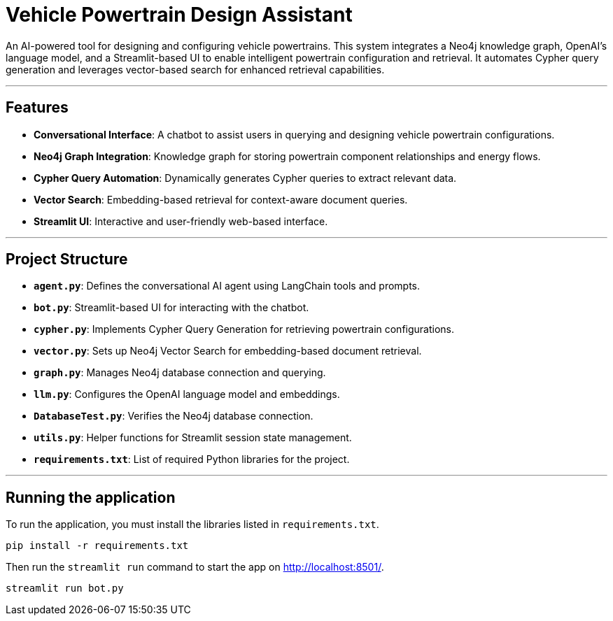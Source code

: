# Vehicle Powertrain Design Assistant

An AI-powered tool for designing and configuring vehicle powertrains. This system integrates a Neo4j knowledge graph, OpenAI's language model, and a Streamlit-based UI to enable intelligent powertrain configuration and retrieval. It automates Cypher query generation and leverages vector-based search for enhanced retrieval capabilities.

---

## Features

- **Conversational Interface**: A chatbot to assist users in querying and designing vehicle powertrain configurations.
- **Neo4j Graph Integration**: Knowledge graph for storing powertrain component relationships and energy flows.
- **Cypher Query Automation**: Dynamically generates Cypher queries to extract relevant data.
- **Vector Search**: Embedding-based retrieval for context-aware document queries.
- **Streamlit UI**: Interactive and user-friendly web-based interface.

---

## Project Structure

- **`agent.py`**: Defines the conversational AI agent using LangChain tools and prompts.
- **`bot.py`**: Streamlit-based UI for interacting with the chatbot.
- **`cypher.py`**: Implements Cypher Query Generation for retrieving powertrain configurations.
- **`vector.py`**: Sets up Neo4j Vector Search for embedding-based document retrieval.
- **`graph.py`**: Manages Neo4j database connection and querying.
- **`llm.py`**: Configures the OpenAI language model and embeddings.
- **`DatabaseTest.py`**: Verifies the Neo4j database connection.
- **`utils.py`**: Helper functions for Streamlit session state management.
- **`requirements.txt`**: List of required Python libraries for the project.

---

== Running the application

To run the application, you must install the libraries listed in `requirements.txt`.

[source,sh]
pip install -r requirements.txt


Then run the `streamlit run` command to start the app on link:http://localhost:8501/[http://localhost:8501/^].

[source,sh]
streamlit run bot.py
